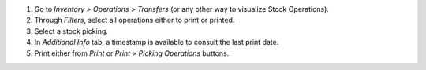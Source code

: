 #. Go to *Inventory > Operations > Transfers* (or any other way to visualize Stock Operations).
#. Through *Filters*, select all operations either to print or printed.
#. Select a stock picking.
#. In *Additional Info* tab, a timestamp is available to consult the last print date.
#. Print either from *Print* or *Print > Picking Operations* buttons.

